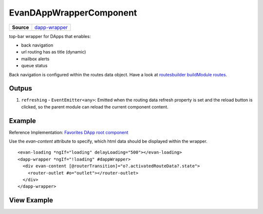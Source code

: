 ========================
EvanDAppWrapperComponent
========================

.. list-table:: 
   :widths: auto
   :stub-columns: 1

   * - Source
     - `dapp-wrapper <https://github.com/evannetwork/ui-angular-core/blob/develop/src/components/dapp-wrapper>`__

top-bar wrapper for DApps that enables:

- back navigation
- url routing has as title (dynamic)
- mailbox alerts
- queue status

Back navigation is configured within the routes data object. Have a look at `routesbuilder buildModule routes <http://localhost:8000/angular-core/additionals/routes-builder.html#buildmoduleroutes>`_.

------
Outpus
------

#. ``refreshing`` - ``EventEmitter<any>``: Emitted when the routing data refresh property is set and the reload button is clicked, so the parent module can reload the current component content.

-------
Example
-------
Reference Implementation: `Favorites DApp root component <https://github.com/evannetwork/ui-core-dapps/blob/develop/dapps/favorites/src/components/root/root.html>`_

Use the *evan-content* attribute to specify, which html data should be displayed within the wrapper.

::

  <evan-loading *ngIf="loading" delayLoading="500"></evan-loading>
  <dapp-wrapper *ngIf="!loading" #dappWrapper>
    <div evan-content [@routerTransition]="o?.activatedRouteData?.state">
      <router-outlet #o="outlet"></router-outlet>
    </div>
  </dapp-wrapper>

------------
View Example
------------

.. image:: ../../../images/angular-core/components/dapp-wrapper.png
   :width: 600